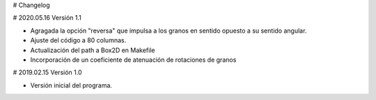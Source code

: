 # Changelog

# 2020.05.16 
Versión 1.1

+ Agragada la opción "reversa" que impulsa a los granos en sentido opuesto
  a su sentido angular.
+ Ajuste del código a 80 columnas.
+ Actualización del path a Box2D en Makefile
+ Incorporación de un coeficiente de atenuación de rotaciones de granos

# 2019.02.15
Versión 1.0

+ Versión inicial del programa.
